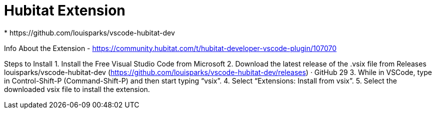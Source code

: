 //cSpell:ignore louisparks vsix

= Hubitat Extension
* https://github.com/louisparks/vscode-hubitat-dev


Info About the Extension
- https://community.hubitat.com/t/hubitat-developer-vscode-plugin/107070

Steps to Install
1. Install the Free Visual Studio Code from Microsoft
2. Download the latest release of the .vsix file from Releases
louisparks/vscode-hubitat-dev (https://github.com/louisparks/vscode-hubitat-dev/releases)
· GitHub 29
3. While in VSCode, type in Control-Shift-P (Command-Shift-P) and then start typing “vsix”.
4. Select “Extensions: Install from vsix”.
5. Select the downloaded vsix file to install the extension.